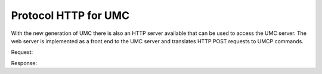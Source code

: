.. SPDX-FileCopyrightText: 2021-2023 Univention GmbH
..
.. SPDX-License-Identifier: AGPL-3.0-only

.. _umc-http:
.. _umc-http-example:

Protocol HTTP for UMC
=====================

With the new generation of UMC there is also an HTTP server available that can
be used to access the UMC server. The web server is implemented as a front end to
the UMC server and translates HTTP POST requests to UMCP commands.

.. code-block::
   :caption: Authentication request
   :name: umc-http-example-auth

   POST http://192.0.2.31/univention/auth HTTP/1.1

   {"options": {"username": "root", "password": "univention"}}


Request:

.. code-block::
   :caption: Search for users
   :name: umc-http-example-user

   POST http://192.0.2.31/univention/command/udm/query HTTP/1.1

   {"options": {"container": "all",
               "objectType":"users/user",
               "objectProperty":"username",
               "objectPropertyValue":"test1*1"},
    "flavor":"users/user"}


Response:

.. code-block:: javascript
   :caption: Response
   :name: umc-http-example-response

   {"status": 200,
    "message": null,
    "options": {"objectProperty": "username",
                "container": "all",
                "objectPropertyValue": "test1*1",
                "objectType": "users/user"},
    "result": [{"ldap-dn": "uid=test11,cn=users,dc=univention,dc=qa",
                "path": "univention.qa:/users",
                "name": "test11",
                "objectType": "users/user"},
   ...
               {"ldap-dn": "uid=test191,cn=users,dc=univention,dc=qa",
                "path": "univention.qa:/users",
                "name": "test191",
                "objectType": "users/user"}]}
